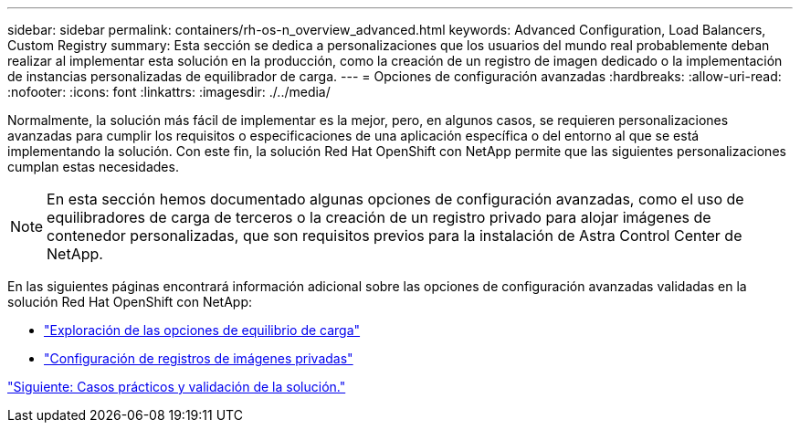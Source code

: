 ---
sidebar: sidebar 
permalink: containers/rh-os-n_overview_advanced.html 
keywords: Advanced Configuration, Load Balancers, Custom Registry 
summary: Esta sección se dedica a personalizaciones que los usuarios del mundo real probablemente deban realizar al implementar esta solución en la producción, como la creación de un registro de imagen dedicado o la implementación de instancias personalizadas de equilibrador de carga. 
---
= Opciones de configuración avanzadas
:hardbreaks:
:allow-uri-read: 
:nofooter: 
:icons: font
:linkattrs: 
:imagesdir: ./../media/


Normalmente, la solución más fácil de implementar es la mejor, pero, en algunos casos, se requieren personalizaciones avanzadas para cumplir los requisitos o especificaciones de una aplicación específica o del entorno al que se está implementando la solución. Con este fin, la solución Red Hat OpenShift con NetApp permite que las siguientes personalizaciones cumplan estas necesidades.


NOTE: En esta sección hemos documentado algunas opciones de configuración avanzadas, como el uso de equilibradores de carga de terceros o la creación de un registro privado para alojar imágenes de contenedor personalizadas, que son requisitos previos para la instalación de Astra Control Center de NetApp.

En las siguientes páginas encontrará información adicional sobre las opciones de configuración avanzadas validadas en la solución Red Hat OpenShift con NetApp:

* link:rh-os-n_load_balancers.html["Exploración de las opciones de equilibrio de carga"]
* link:rh-os-n_private_registry.html["Configuración de registros de imágenes privadas"]


link:rh-os-n_use_cases.html["Siguiente: Casos prácticos y validación de la solución."]
